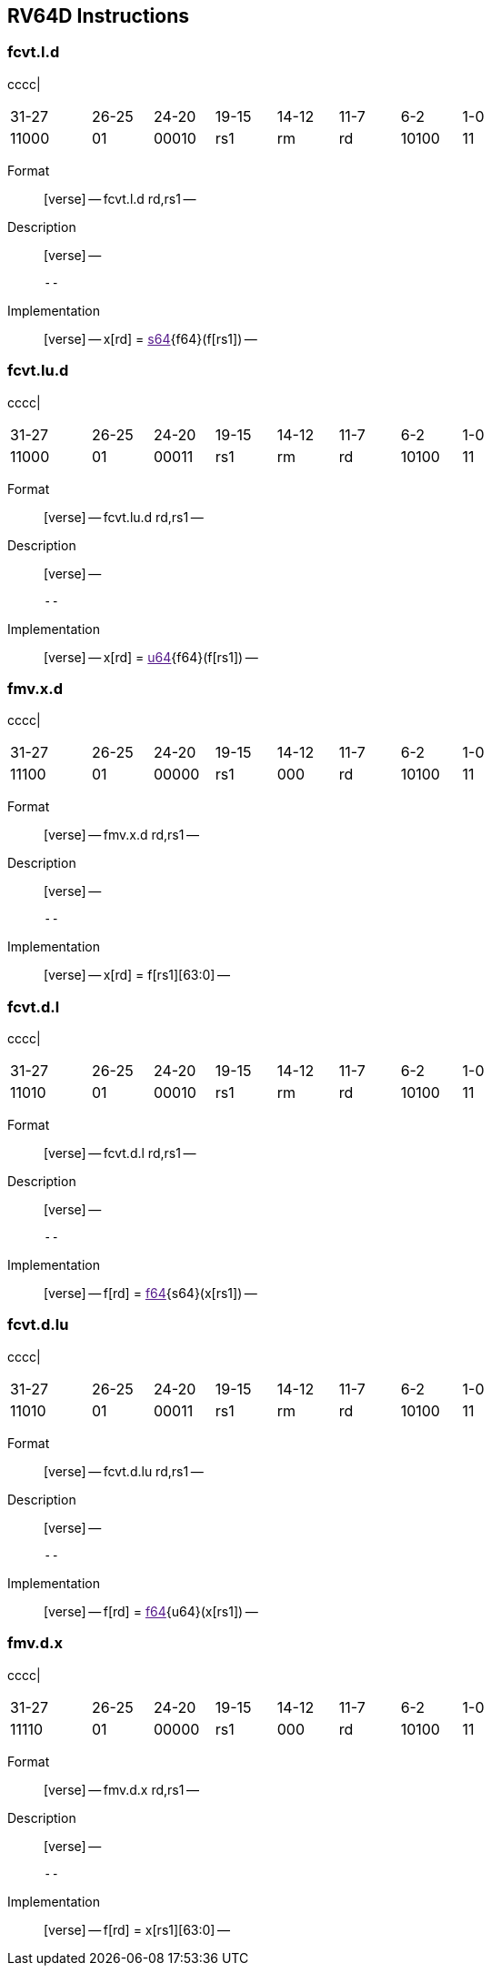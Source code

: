 == RV64D Instructions

=== fcvt.l.d

cccc|

[width="66%",cols="16%,12%,12%,12%,12%,12%,12%,12%",]
|===
|31-27 |26-25 |24-20 |19-15 |14-12 |11-7 |6-2 |1-0
|11000 |01 |00010 |rs1 |rm |rd |10100 |11
|===

Format::
  [verse]
  --
  fcvt.l.d rd,rs1
  --
Description::
  [verse]
  --

  --
Implementation::
  [verse]
  --
  x[rd] = link:[s64]\{f64}(f[rs1])
  --

=== fcvt.lu.d

cccc|

[width="66%",cols="16%,12%,12%,12%,12%,12%,12%,12%",]
|===
|31-27 |26-25 |24-20 |19-15 |14-12 |11-7 |6-2 |1-0
|11000 |01 |00011 |rs1 |rm |rd |10100 |11
|===

Format::
  [verse]
  --
  fcvt.lu.d rd,rs1
  --
Description::
  [verse]
  --

  --
Implementation::
  [verse]
  --
  x[rd] = link:[u64]\{f64}(f[rs1])
  --

=== fmv.x.d

cccc|

[width="66%",cols="16%,12%,12%,12%,12%,12%,12%,12%",]
|===
|31-27 |26-25 |24-20 |19-15 |14-12 |11-7 |6-2 |1-0
|11100 |01 |00000 |rs1 |000 |rd |10100 |11
|===

Format::
  [verse]
  --
  fmv.x.d rd,rs1
  --
Description::
  [verse]
  --

  --
Implementation::
  [verse]
  --
  x[rd] = f[rs1][63:0]
  --

=== fcvt.d.l

cccc|

[width="66%",cols="16%,12%,12%,12%,12%,12%,12%,12%",]
|===
|31-27 |26-25 |24-20 |19-15 |14-12 |11-7 |6-2 |1-0
|11010 |01 |00010 |rs1 |rm |rd |10100 |11
|===

Format::
  [verse]
  --
  fcvt.d.l rd,rs1
  --
Description::
  [verse]
  --

  --
Implementation::
  [verse]
  --
  f[rd] = link:[f64]\{s64}(x[rs1])
  --

=== fcvt.d.lu

cccc|

[width="66%",cols="16%,12%,12%,12%,12%,12%,12%,12%",]
|===
|31-27 |26-25 |24-20 |19-15 |14-12 |11-7 |6-2 |1-0
|11010 |01 |00011 |rs1 |rm |rd |10100 |11
|===

Format::
  [verse]
  --
  fcvt.d.lu rd,rs1
  --
Description::
  [verse]
  --

  --
Implementation::
  [verse]
  --
  f[rd] = link:[f64]\{u64}(x[rs1])
  --

=== fmv.d.x

cccc|

[width="66%",cols="16%,12%,12%,12%,12%,12%,12%,12%",]
|===
|31-27 |26-25 |24-20 |19-15 |14-12 |11-7 |6-2 |1-0
|11110 |01 |00000 |rs1 |000 |rd |10100 |11
|===

Format::
  [verse]
  --
  fmv.d.x rd,rs1
  --
Description::
  [verse]
  --

  --
Implementation::
  [verse]
  --
  f[rd] = x[rs1][63:0]
  --
